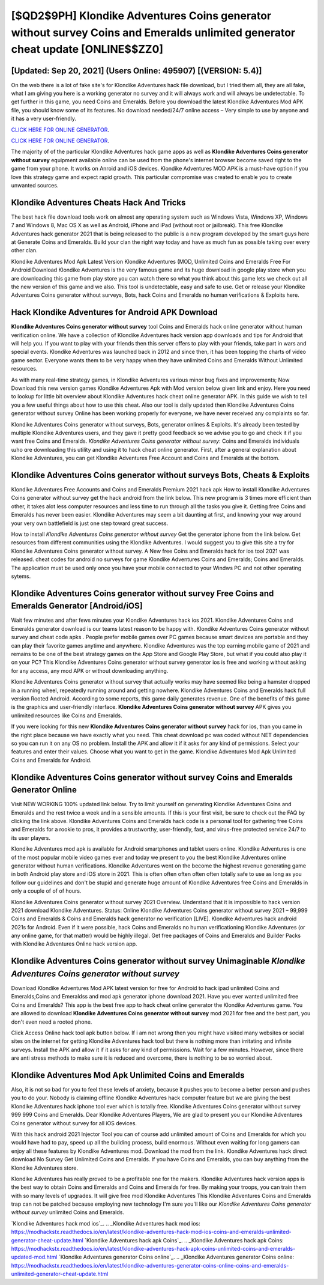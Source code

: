 [$QD2$9PH] Klondike Adventures Coins generator without survey Coins and Emeralds unlimited generator cheat update [ONLINE$$ZZ0]
=========

[Updated: Sep 20, 2021] (Users Online: 495907) [(VERSION: 5.4)]
---------

On the web there is a lot of fake site's for Klondike Adventures hack file download, but I tried them all, they are all fake, what I am giving you here is a working generator no survey and it will always work and will always be undetectable. To get further in this game, you need Coins and Emeralds. Before you download the latest Klondike Adventures Mod APK file, you should know some of its features.  No download needed/24/7 online access – Very simple to use by anyone and it has a very user-friendly.

`CLICK HERE FOR ONLINE GENERATOR`_.

.. _CLICK HERE FOR ONLINE GENERATOR: http://dldclub.xyz/8f0cded

`CLICK HERE FOR ONLINE GENERATOR`_.

.. _CLICK HERE FOR ONLINE GENERATOR: http://dldclub.xyz/8f0cded

The majority of of the particular Klondike Adventures hack game apps as well as **Klondike Adventures Coins generator without survey** equipment available online can be used from the phone's internet browser become saved right to the game from your phone.  It works on Anroid and iOS devices.  Klondike Adventures MOD APK is a must-have option if you love this strategy game and expect rapid growth.  This particular compromise was created to enable you to create unwanted sources.

Klondike Adventures Cheats Hack And Tricks
---------

The best hack file download tools work on almost any operating system such as Windows Vista, Windows XP, Windows 7 and Windows 8, Mac OS X as well as Android, iPhone and iPad (without root or jailbreak). This free Klondike Adventures hack generator 2021 that is being released to the public is a new program developed by the smart guys here at Generate Coins and Emeralds.  Build your clan the right way today and have as much fun as possible taking over every other clan.

Klondike Adventures Mod Apk Latest Version Klondike Adventures (MOD, Unlimited Coins and Emeralds Free For Android Download Klondike Adventures is the very famous game and its huge download in google play store when you are downloading this game from play store you can watch there so what you think about this game lets we check out all the new version of this game and we also. This tool is undetectable, easy and safe to use.  Get or release your Klondike Adventures Coins generator without surveys, Bots, hack Coins and Emeralds no human verifications & Exploits here.


Hack Klondike Adventures for Android APK Download
---------

**Klondike Adventures Coins generator without survey** tool Coins and Emeralds hack online generator without human verification online. We have a collection of Klondike Adventures hack version app downloads and tips for Android that will help you. If you want to play with your friends then this server offers to play with your friends, take part in wars and special events.  Klondike Adventures was launched back in 2012 and since then, it has been topping the charts of video game sector.  Everyone wants them to be very happy when they have unlimited Coins and Emeralds Without Unlimited resources.

As with many real-time strategy games, in Klondike Adventures various minor bug fixes and improvements; Now Download this new version games Klondike Adventures Apk with Mod version below given link and enjoy. Here you need to lookup for little bit overview about Klondike Adventures hack cheat online generator APK.  In this guide we wish to tell you a few useful things about how to use this cheat. Also our tool is daily updated then Klondike Adventures Coins generator without survey Online has been working properly for everyone, we have never received any complaints so far.

Klondike Adventures Coins generator without surveys, Bots, generator onlines & Exploits.  It's already been tested by multiple Klondike Adventures users, and they gave it pretty good feedback so we advise you to go and check it if you want free Coins and Emeralds.  *Klondike Adventures Coins generator without survey*: Coins and Emeralds  individuals աhо ɑre downloading tɦis utility and uѕing іt to hack cheat online generator. First, after a general explanation about Klondike Adventures, you can get Klondike Adventures Free Account and Coins and Emeralds at the bottom.

Klondike Adventures Coins generator without surveys Bots, Cheats & Exploits
---------

Klondike Adventures Free Accounts and Coins and Emeralds Premium 2021 hack apk How to install Klondike Adventures Coins generator without survey get the hack android from the link below.  This new program is 3 times more efficient than other, it takes alot less computer resources and less time to run through all the tasks you give it. Getting free Coins and Emeralds has never been easier.  Klondike Adventures may seem a bit daunting at first, and knowing your way around your very own battlefield is just one step toward great success.

How to install *Klondike Adventures Coins generator without survey* Get the generator iphone from the link below.  Get resources from different communities using the Klondike Adventures. I would suggest you to give this site a try for Klondike Adventures Coins generator without survey.  A New free Coins and Emeralds hack for ios tool 2021 was released.  cheat codes for android no surveys for game Klondike Adventures Coins and Emeralds; Coins and Emeralds. The application must be used only once you have your mobile connected to your Windws PC and not other operating sytems.

**Klondike Adventures Coins generator without survey** Free Coins and Emeralds Generator [Android/iOS]
---------

Wait few minutes and after fews minutes your Klondike Adventures hack ios 2021. Klondike Adventures Coins and Emeralds generator download is our teams latest reason to be happy with.  Klondike Adventures Coins generator without survey and cheat code apks .  People prefer mobile games over PC games because smart devices are portable and they can play their favorite games anytime and anywhere. Klondike Adventures was the top earning mobile game of 2021 and remains to be one of the best strategy games on the App Store and Google Play Store, but what if you could also play it on your PC? This Klondike Adventures Coins generator without survey generator ios is free and working without asking for any access, any mod APK or without downloading anything.

Klondike Adventures Coins generator without survey that actually works may have seemed like being a hamster dropped in a running wheel, repeatedly running around and getting nowhere.  Klondike Adventures Coins and Emeralds hack full version Rooted Android.  According to some reports, this game daily generates revenue. One of the benefits of this game is the graphics and user-friendly interface.  **Klondike Adventures Coins generator without survey** APK gives you unlimited resources like Coins and Emeralds.

If you were looking for this new **Klondike Adventures Coins generator without survey** hack for ios, than you came in the right place because we have exactly what you need.  This cheat download pc was coded without NET dependencies so you can run it on any OS no problem. Install the APK and allow it if it asks for any kind of permissions.  Select your features and enter their values. Choose what you want to get in the game. Klondike Adventures Mod Apk Unlimited Coins and Emeralds for Android.

**Klondike Adventures Coins generator without survey** Coins and Emeralds Generator Online
---------

Visit NEW WORKING 100% updated link below. Try to limit yourself on generating Klondike Adventures Coins and Emeralds and the rest twice a week and in a sensible amounts.  If this is your first visit, be sure to check out the FAQ by clicking the link above.  Klondike Adventures Coins and Emeralds hack code is a personal tool for gathering free Coins and Emeralds for a rookie to pros, it provides a trustworthy, user-friendly, fast, and virus-free protected service 24/7 to its user players.

Klondike Adventures mod apk is available for Android smartphones and tablet users online.  Klondike Adventures is one of the most popular mobile video games ever and today we present to you the best Klondike Adventures online generator without human verifications.  Klondike Adventures went on the become the highest revenue generating game in both Android play store and iOS store in 2021. This is often often often often often totally safe to use as long as you follow our guidelines and don't be stupid and generate huge amount of Klondike Adventures free Coins and Emeralds in only a couple of of of hours.

Klondike Adventures Coins generator without survey 2021 Overview.  Understand that it is impossible to hack version 2021 download Klondike Adventures.  Status: Online Klondike Adventures Coins generator without survey 2021 – 99,999 Coins and Emeralds & Coins and Emeralds hack generator no verification [LIVE]. Klondike Adventures hack android 2021s for Android. Even if it were possible, hack Coins and Emeralds no human verificationing Klondike Adventures (or any online game, for that matter) would be highly illegal. Get free packages of Coins and Emeralds and Builder Packs with Klondike Adventures Online hack version app.

Klondike Adventures Coins generator without survey Unimaginable *Klondike Adventures Coins generator without survey*
---------

Download Klondike Adventures Mod APK latest version for free for Android to hack ipad unlimited Coins and Emeralds,Coins and Emeraldss and  mod apk generator iphone download 2021. Have you ever wanted unlimited free Coins and Emeralds?  This app is the best free app to hack cheat online generator the Klondike Adventures game.  You are allowed to download **Klondike Adventures Coins generator without survey** mod 2021 for free and the best part, you don't even need a rooted phone.

Click Access Online hack tool apk button below.  If i am not wrong then you might have visited many websites or social sites on the internet for getting Klondike Adventures hack tool but there is nothing more than irritating and infinite surveys. Install the APK and allow it if it asks for any kind of permissions. Wait for a few minutes. However, since there are anti stress methods to make sure it is reduced and overcome, there is nothing to be so worried about.

Klondike Adventures Mod Apk Unlimited Coins and Emeralds
---------

Also, it is not so bad for you to feel these levels of anxiety, because it pushes you to become a better person and pushes you to do your. Nobody is claiming offline Klondike Adventures hack computer feature but we are giving the best Klondike Adventures hack iphone tool ever which is totally free. Klondike Adventures Coins generator without survey 999 999 Coins and Emeralds.  Dear Klondike Adventures Players, We are glad to present you our Klondike Adventures Coins generator without survey for all iOS devices.

With this hack android 2021 Injector Tool you can of course add unlimited amount of Coins and Emeralds for which you would have had to pay, speed up all the building process, build enormous. Without even waiting for long gamers can enjoy all these features by Klondike Adventures mod.  Download the mod from the link.  Klondike Adventures hack direct download No Survey Get Unlimited Coins and Emeralds.  If you have Coins and Emeralds, you can buy anything from the Klondike Adventures store.

Klondike Adventures has really proved to be a profitable one for the makers.  Klondike Adventures hack version apps is the best way to obtain Coins and Emeralds and Coins and Emeralds for free.  By making your troops, you can train them with so many levels of upgrades. It will give free mod Klondike Adventures This Klondike Adventures Coins and Emeralds trap can not be patched because employing new technology I'm sure you'll like our *Klondike Adventures Coins generator without survey* unlimited Coins and Emeralds.

`Klondike Adventures hack mod ios`_.
.. _Klondike Adventures hack mod ios: https://modhackstx.readthedocs.io/en/latest/klondike-adventures-hack-mod-ios-coins-and-emeralds-unlimited-generator-cheat-update.html
`Klondike Adventures hack apk Coins`_.
.. _Klondike Adventures hack apk Coins: https://modhackstx.readthedocs.io/en/latest/klondike-adventures-hack-apk-coins-unlimited-coins-and-emeralds-updated-mod.html
`Klondike Adventures generator Coins online`_.
.. _Klondike Adventures generator Coins online: https://modhackstx.readthedocs.io/en/latest/klondike-adventures-generator-coins-online-coins-and-emeralds-unlimited-generator-cheat-update.html